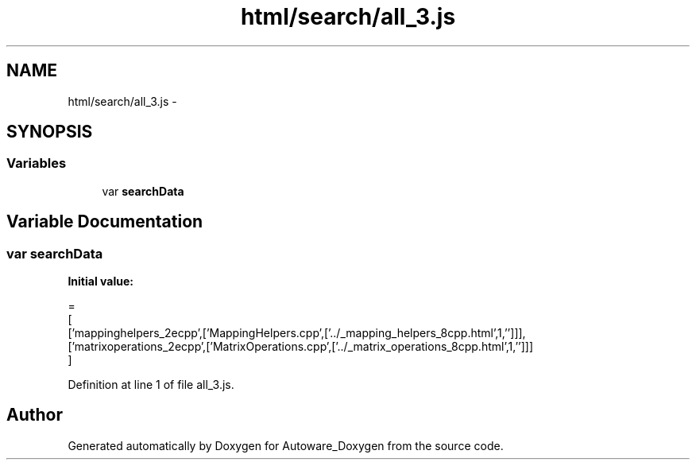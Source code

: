 .TH "html/search/all_3.js" 3 "Fri May 22 2020" "Autoware_Doxygen" \" -*- nroff -*-
.ad l
.nh
.SH NAME
html/search/all_3.js \- 
.SH SYNOPSIS
.br
.PP
.SS "Variables"

.in +1c
.ti -1c
.RI "var \fBsearchData\fP"
.br
.in -1c
.SH "Variable Documentation"
.PP 
.SS "var searchData"
\fBInitial value:\fP
.PP
.nf
=
[
  ['mappinghelpers_2ecpp',['MappingHelpers\&.cpp',['\&.\&./_mapping_helpers_8cpp\&.html',1,'']]],
  ['matrixoperations_2ecpp',['MatrixOperations\&.cpp',['\&.\&./_matrix_operations_8cpp\&.html',1,'']]]
]
.fi
.PP
Definition at line 1 of file all_3\&.js\&.
.SH "Author"
.PP 
Generated automatically by Doxygen for Autoware_Doxygen from the source code\&.
